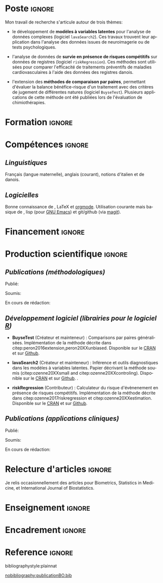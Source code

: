 #+TITLE:
#+Author: Brice Ozenne

# header
#+BEGIN_EXPORT latex
\begin{tabular*}{7in}{l@{\extracolsep{\fill}}r}
	\textbf{\Large Brice Ozenne} & \textbf{\today} \\
\end{tabular*}

\vfill

\begin{minipage}{0.2\linewidth}
\includegraphics[width=\linewidth]{photoId.png}
\end{minipage}
\begin{minipage}{0.75\linewidth}
\begin{tabular*}{7in}{ll@{ }l}
	Nationalité&:& français  \\
	Né&:& le 8 février 1990 à Saint Hilaire du Harcouët (50)  \\
	Courriel personnel&:& \url{brice.ozenne@orange.fr} \\ 
	Téléphone personnel&:& (+45) 52 328 128 \\ 
        Adresse personnelle&:& 3 Emblasgade, 1 t.h., 2100 Copenhagen Ø, Danemark \\
\end{tabular*}
\end{minipage}
#+END_EXPORT

\vfill

* Poste                                                              :ignore:
#+LaTeX: \resheading{Activité de recherche}
#+BEGIN_EXPORT latex
\begin{tabular}{l@{ }l}
	Novembre 2015- Actuellement:& \textbf{Post doctorant} (\href{http://publichealth.ku.dk/staff/?pure=en/persons/540231}{page personnelle})\\
	& Section of Biostatistics, University of Copenhagen \\
	& Øster Farimagsgade 5, 1014 Copenhague, Danemark \\
	& \\
	& Neurobiology Research Unit \\
	& Copenhagen University Hospital, Rigshospitalet \\
	& Building 6931, Blegdamsvej 9, DK-2100 Copenhagen, Denmark
\end{tabular}
#+END_EXPORT

\bigskip

Mon travail de recherche s'articule autour de trois thèmes:
- le développement de *modèles à variables latentes* pour l'analyse de
  données complexes (logiciel =lavaSearch2=). Ces travaux trouvent leur application dans
  l'analyse des données issues de neuroimagerie ou de tests
  psychologiques.

\smallskip

- l'analyse de données de *survie en présence de risques compétitifs*
  sur données de registres (logiciel =riskRegression=). Ces méthodes sont utilisées pour comparer
  l'efficacité de traitements préventifs de maladies cardiovasculaires
  à l'aide des données des registres danois.

\smallskip

- l'extension des *méthodes de comparaison par paires*,
  permettant d'évaluer la balance bénéfice-risque d'un traitement avec
  des critères de jugement de différentes natures (logiciel =BuyseTest=). Plusieurs
  applications de cette méthode ont été publiées lors de l'évaluation
  de chimiothérapies. 

\vfill

* Formation :ignore:
#+LaTeX: \resheading{Formation Universitaire}
#+BEGIN_EXPORT latex
\begin{tabular}{l@{ }l}
2012 - 2015 : & Doctorat en biostatistiques, Université Lyon 1. \\
\multicolumn{2}{l}{Sujet: \href{https://tel.archives-ouvertes.fr/tel-01233049/document}{Modélisation statistique pour le pronostic de patients atteints d’un Accident Vasculaire Cérébral}} \\ [3mm]
2009 - 2012 : &  École Centrale de Lyon, formation d'ingénieur généraliste avec spécialisation en statistiques \\ 
              & Erasmus à l'université Politecnico di Milano (2nd semestre 2011) \\
              & Master en biostatistiques à l'Université Lyon 1 en double diplôme (\href{http://mastersantepublique.univ-lyon1.fr/webapp/website/website.html?id=3124911&pageId=215838}{M2 B3S}). \\
\end{tabular}
#+END_EXPORT

\vfill

\clearpage

* Compétences                                                        :ignore:
#+LaTeX: \resheading{Compétences}
** /Linguistiques/
Français (langue maternelle), anglais (courant), notions d'italien et de danois.

** /Logicielles/
Bonne connaissance de \Rlogo{}, \LaTeX{} et [[https://orgmode.org/][orgmode]]. @@latex:\\@@
Utilisation courante mais basique de \Cpp{}, lisp (pour [[https://www.gnu.org/software/emacs/][GNU Emacs]]) et
git/github (via [[https://magit.vc/][magit]]).

* Financement                                                        :ignore:
#+LaTeX: \resheading{Financement}
#+BEGIN_EXPORT latex
\begin{tabular}{l@{ }l}
2017-2019: MARIE CURIE Individual Fellowships (200 000\euro) \\
2017-2020: Lundbeck Fellowships (140 000\euro) \\

\end{tabular}
#+END_EXPORT


* Production scientifique                                            :ignore:
#+LaTeX: \resheading{Production scientifique}
** /Publications (méthodologiques)/

Publié:
#+BEGIN_EXPORT latex
 \begin{enumerate}
    \item \bibentry{ozenne2017riskregression}
    \item \bibentry{peron2016extension}
    \item \bibentry{ozenne2015precision}
    \item \bibentry{ozenne2015spatially}
  \end{enumerate}
#+END_EXPORT

\pagebreak[3]

Soumis:
#+BEGIN_EXPORT latex
 \begin{enumerate}
    \item \bibentry{ozenne20XXestimation}
    \item \bibentry{ozenne20XXsmall}
    \item \bibentry{ozenne20XXcontroling}
    \item \bibentry{peron20XXunbiased}
  \end{enumerate}
#+END_EXPORT

\pagebreak[3]

En cours de rédaction:
#+BEGIN_EXPORT latex
 \begin{enumerate}
    \item \bibentry{norgaard20XXpreprocessing}
  \end{enumerate}
#+END_EXPORT

\pagebreak[3]

** /Développement logiciel (librairies pour le logiciel [[https://www.r-project.org/][R]])/
#+LaTeX: \begin{minipage}{0.01\textwidth}
#+LaTeX: \hspace{\fill}
#+LaTeX: \end{minipage}
#+LaTeX: \begin{minipage}{0.92\textwidth}
- *BuyseTest* (Créateur et mainteneur) : Comparisons par paires
  généralisées. Implémentation de la méthode décrite dans
  citep:peron2016extension,peron20XXunbiased. Disponible sur le [[https://cran.r-project.org/web/packages/BuyseTest/index.html][CRAN]]
  et sur [[https://github.com/bozenne/BuyseTest][Github]].

- *lavaSearch2* (Créateur et mainteneur) : Inférence et outils
  diagnostiques dans les modèles à variables latentes. Papier
  décrivant la méthode soumis (citep:ozenne20XXsmall and citep:ozenne20XXcontroling). Disponible sur le [[https://cran.r-project.org/web/packages/lavaSearch2/index.html][CRAN]] et sur [[https://github.com/bozenne/lavaSearch2][Github]]. .

- *riskRegression* (Contributeur) : Calculateur du risque
  d'évènenement en présence de risques compétitifs. Implémentation de
  la méthode décrite dans citep:ozenne2017riskregression et
  citep:ozenne20XXestimation. Disponible sur le [[https://cran.r-project.org/web/packages/riskRegression/index.html][CRAN]] et sur [[https://github.com/tagteam/riskRegression][Github]].
#+LaTeX: \end{minipage}

\pagebreak[3]

** /Publications (applications cliniques)/

Publié:
#+BEGIN_EXPORT latex
 \begin{enumerate}
    \item \bibentry{ip2018pre}
    \item \bibentry{borgsted2018amygdala}
    \item \bibentry{hjordt2018self}
    \item \bibentry{foged2018verbal}
    \item \bibentry{staerk2018standard}
    \item \bibentry{hjordt2017season}
    \item \bibentry{beliveau2017high}
    \item \bibentry{stenbaek2017brain}
    \item \bibentry{staerk2017resumption}
    \item \bibentry{fisher2017bdnf}
    \item \bibentry{foged2017safety}
    \item \bibentry{peron2016net}
    \item \bibentry{staerk2016ischaemic}
    \item \bibentry{peron2016assessment}
    \item \bibentry{ozenne2015evaluation}
    \item \bibentry{hermitte2013very}
  \end{enumerate}
#+END_EXPORT

\pagebreak[3]

Soumis:
#+BEGIN_EXPORT latex
\begin{enumerate}
    \item \bibentry{ebert20XXmolecular}
\end{enumerate}
#+END_EXPORT

\pagebreak[3]

En cours de rédaction:
#+BEGIN_EXPORT latex
\begin{enumerate}
    \item \bibentry{beliveau20XXstructure}
    \item \bibentry{vadskjaer20XXpsychometric}
\end{enumerate}
#+END_EXPORT

\pagebreak[3]

* Relecture d'articles                                               :ignore:
#+LaTeX: \resheading{Relecture d'article}
Je relis occasionnellement des articles pour Biometrics, Statistics in Medicine, et
International Journal of Biostatistics.
* Enseignement                                                       :ignore:
#+LaTeX: \resheading{Enseignement \hfill CM : cours magistral, TD : travaux dirigés}
#+BEGIN_EXPORT latex
\begin{tabular}{l@{ }l}
2016 - 2017 : & \href{http://publicifsv.sund.ku.dk/~jufo/RepeatedMeasures2016.html}{Analyse statistique de données répétées}. TD pour doctorants en médecine (18h). \\
              & \href{http://publicifsv.sund.ku.dk/~kkho/undervisning/sem2016/}{Modèles d'équations structurelles}. CM pour étudiants de master en statistiques (2h) \\
2015 - 2016 : & \href{http://publicifsv.sund.ku.dk/~jufo/RepeatedMeasuresE2015.html}{Analyse statistique de données répétées}. TD pour doctorants en médecine (18h). \\
2014 - 2015 : & \href{http://mastersantepublique.univ-lyon1.fr/webapp/website/website.html?id=3124911&pageId=215839}{Modèles de Survie}. TD pour étudiants de master en santé publique (18h).\\
              & \href{http://mastersantepublique.univ-lyon1.fr/webapp/website/website.html?id=3124911&pageId=215839}{Statistique bayésienne}. TD pour étudiants de master en santé publique (18h).\\
2013 - 2014 : & \href{http://mastersantepublique.univ-lyon1.fr/webapp/website/website.html?id=3124911&pageId=215839}{Statistique bayésienne}. TD pour étudiants de master en santé publique (6h).\\
\end{tabular}
#+END_EXPORT

* Encadrement :ignore:
#+LaTeX: \resheading{Encadrement}
#+BEGIN_EXPORT latex
\begin{tabular}{l@{ }l@{ }l}
2015 - Actuellement &:& \textbf{consultant} en statistiques pour NRU (\href{https://nru.dk/}{Neurobiology Research Unit}).  \\ 
\multicolumn{3}{l}{ Conseille les chercheurs en neuroscience dans l'analyse de leurs données et la rédaction d'articles.} \\ [3mm]
                        2014 &:& encadrement d'une étudiante de master 2 dans son stage de fin d'étude. \\
\end{tabular}
#+END_EXPORT


* Reference :ignore:

# bibliographystyle:apalike
 bibliographystyle:plainnat

 # [[bibliography:publicationBO.bib]]
[[nobibliography:publicationBO.bib]]

* CONFIG :noexport:
#+LANGUAGE: fr
#+LaTeX_CLASS: org-article
#+LaTeX_CLASS_OPTIONS: [12pt]
#+OPTIONS:   title:nil author:nil toc:nil todo:nil
#+OPTIONS:   H:3 num:t 
#+OPTIONS:   TeX:t LaTeX:t
#+options: num:nil

#+LaTeX_HEADER: \pagestyle{empty} % no page numbering
#+LATEX_HEADER: \usepackage[french]{babel}

** Notations
#+LaTeX_HEADER: \newcommand{\Rlogo}{\textbf{\textsf{R}}}
#+LaTeX_HEADER: \newcommand{\Cpp}{C\nolinebreak\hspace{-.05em}\raisebox{.4ex}{\tiny\bf +}\nolinebreak\hspace{-.10em}\raisebox{.4ex}{\tiny\bf +}}
#+LaTeX_HEADER: \usepackage{eurosym} % euro symbol

** Sections
#+LaTeX_HEADER: \usepackage{titlesec}
#+LaTeX_HEADER: \titleformat{\section}{\large}{\thesection}{1em}{}

#+LaTeX_HEADER: \titlespacing*{\section}{0pt}{0.25\baselineskip}{0.25\baselineskip}
** Margin
#+LaTeX_HEADER: \geometry{
#+LaTeX_HEADER: left=20mm,
#+LaTeX_HEADER: right=20mm,
#+LaTeX_HEADER: top=20mm,
#+LaTeX_HEADER: bottom=20mm
#+LaTeX_HEADER: }

** Line spacing
#+LATEX_HEADER: \RequirePackage{setspace} % to modify the space between lines - incompatible with footnote in beamer
#+LaTeX_HEADER: \renewcommand{\baselinestretch}{1.1}

** CV
# from https://www.sharelatex.com/templates/cv-or-resume/sc_cv
#+LaTeX_HEADER: \usepackage{framed}
#+LaTeX_HEADER: \usepackage{tocloft}

#+LaTeX_HEADER: \newlength{\outerbordwidth}
#+LaTeX_HEADER: \raggedbottom
#+LaTeX_HEADER: \raggedright

#+LaTeX_HEADER: \setlength{\outerbordwidth}{3pt}  % Width of border outside of title bars
#+LaTeX_HEADER: \definecolor{shadecolor}{gray}{0.75}  % Outer background color of title bars (0 = black, 1 = white)
#+LaTeX_HEADER: \definecolor{shadecolorB}{gray}{0.93}  % Inner background color of title bars

#+LaTeX_HEADER: \usepackage{mdframed}
#+LaTeX_HEADER: \newcommand{\resitem}[1]{\item #1 \vspace{-2pt}}

#+LaTeX_HEADER: \newcommand{\resheading}[1]{
#+LaTeX_HEADER: \vspace{8pt}
#+LaTeX_HEADER:  \parbox{\textwidth}{\setlength{\FrameSep}{\outerbordwidth}
#+LaTeX_HEADER:     \begin{shaded}
#+LaTeX_HEADER: \setlength{\fboxsep}{0pt}\framebox[\textwidth][l]{\setlength{\fboxsep}{4pt}\fcolorbox{shadecolorB}{shadecolorB}{\textbf{\sffamily{\mbox{~}\makebox[6.762in][l]{\large #1} \vphantom{p\^{E}}}}}}
#+LaTeX_HEADER:     \end{shaded}
#+LaTeX_HEADER:   }\vspace{-5pt}
#+LaTeX_HEADER: }
#+LaTeX_HEADER: \newcommand{\ressubheading}[4]{
#+LaTeX_HEADER: \begin{tabular*}{6.5in}{l@{\cftdotfill{\cftsecdotsep}\extracolsep{\fill}}r}
#+LaTeX_HEADER: 		\textbf{#1} & #2 \\
#+LaTeX_HEADER: 		\textit{#3} & \textit{#4} \\
#+LaTeX_HEADER: \end{tabular*}\vspace{-6pt}}

** List of publications
# ### list publications
#+LaTeX_HEADER: \usepackage{bibentry}
#+LaTeX_HEADER: \nobibliography*

# ### display of my name
#+LaTeX_HEADER: \newcommand{\myname}[1]{\textbf{#1}}

#+LaTeX_HEADER:  \usepackage{url}
